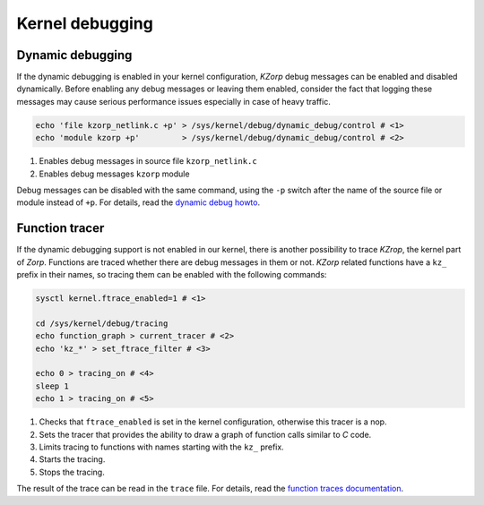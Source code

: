Kernel debugging
================

Dynamic debugging
-----------------

If the dynamic debugging is enabled in your kernel configuration, *KZorp* debug messages can be enabled and disabled dynamically. Before enabling any debug messages or leaving them enabled, consider the fact that logging these messages may cause serious performance issues especially in case of heavy traffic. 

.. code:: bash

  echo 'file kzorp_netlink.c +p' > /sys/kernel/debug/dynamic_debug/control # <1>
  echo 'module kzorp +p'         > /sys/kernel/debug/dynamic_debug/control # <2>

1. Enables debug messages in source file ``kzorp_netlink.c``
2. Enables debug messages ``kzorp`` module

Debug messages can be disabled with the same command, using the ``-p`` switch after the name of the source file or module instead of ``+p``. For details, read the `dynamic debug howto <https://www.kernel.org/doc/Documentation/dynamic-debug-howto.txt>`_.

Function tracer
---------------

If the dynamic debugging support is not enabled in our kernel, there is another possibility to trace *KZrop*, the kernel part of *Zorp*. Functions are traced whether there are debug messages in them or not. *KZorp* related functions have a ``kz_`` prefix in their names, so tracing them can be enabled with the following commands:

.. code:: bash

  sysctl kernel.ftrace_enabled=1 # <1>
  
  cd /sys/kernel/debug/tracing
  echo function_graph > current_tracer # <2>
  echo 'kz_*' > set_ftrace_filter # <3>
  
  echo 0 > tracing_on # <4>
  sleep 1
  echo 1 > tracing_on # <5>

1. Checks that ``ftrace_enabled`` is set in the kernel configuration, otherwise this tracer is a nop.
2. Sets the tracer that provides the ability to draw a graph of function calls similar to *C* code.
3. Limits tracing to functions with names starting with the ``kz_`` prefix.
4. Starts the tracing.
5. Stops the tracing.

The result of the trace can be read in the ``trace`` file. For details, read the `function traces documentation <https://www.kernel.org/doc/Documentation/trace/ftrace.txt>`_.
